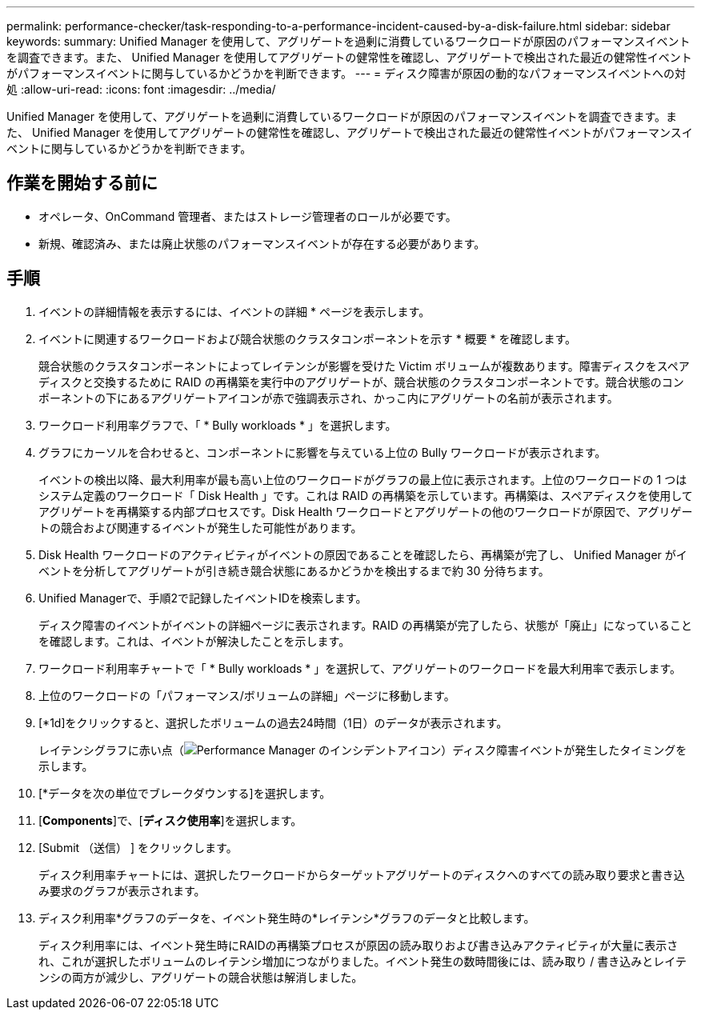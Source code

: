 ---
permalink: performance-checker/task-responding-to-a-performance-incident-caused-by-a-disk-failure.html 
sidebar: sidebar 
keywords:  
summary: Unified Manager を使用して、アグリゲートを過剰に消費しているワークロードが原因のパフォーマンスイベントを調査できます。また、 Unified Manager を使用してアグリゲートの健常性を確認し、アグリゲートで検出された最近の健常性イベントがパフォーマンスイベントに関与しているかどうかを判断できます。 
---
= ディスク障害が原因の動的なパフォーマンスイベントへの対処
:allow-uri-read: 
:icons: font
:imagesdir: ../media/


[role="lead"]
Unified Manager を使用して、アグリゲートを過剰に消費しているワークロードが原因のパフォーマンスイベントを調査できます。また、 Unified Manager を使用してアグリゲートの健常性を確認し、アグリゲートで検出された最近の健常性イベントがパフォーマンスイベントに関与しているかどうかを判断できます。



== 作業を開始する前に

* オペレータ、OnCommand 管理者、またはストレージ管理者のロールが必要です。
* 新規、確認済み、または廃止状態のパフォーマンスイベントが存在する必要があります。




== 手順

. イベントの詳細情報を表示するには、イベントの詳細 * ページを表示します。
. イベントに関連するワークロードおよび競合状態のクラスタコンポーネントを示す * 概要 * を確認します。
+
競合状態のクラスタコンポーネントによってレイテンシが影響を受けた Victim ボリュームが複数あります。障害ディスクをスペアディスクと交換するために RAID の再構築を実行中のアグリゲートが、競合状態のクラスタコンポーネントです。競合状態のコンポーネントの下にあるアグリゲートアイコンが赤で強調表示され、かっこ内にアグリゲートの名前が表示されます。

. ワークロード利用率グラフで、「 * Bully workloads * 」を選択します。
. グラフにカーソルを合わせると、コンポーネントに影響を与えている上位の Bully ワークロードが表示されます。
+
イベントの検出以降、最大利用率が最も高い上位のワークロードがグラフの最上位に表示されます。上位のワークロードの 1 つはシステム定義のワークロード「 Disk Health 」です。これは RAID の再構築を示しています。再構築は、スペアディスクを使用してアグリゲートを再構築する内部プロセスです。Disk Health ワークロードとアグリゲートの他のワークロードが原因で、アグリゲートの競合および関連するイベントが発生した可能性があります。

. Disk Health ワークロードのアクティビティがイベントの原因であることを確認したら、再構築が完了し、 Unified Manager がイベントを分析してアグリゲートが引き続き競合状態にあるかどうかを検出するまで約 30 分待ちます。
. Unified Managerで、手順2で記録したイベントIDを検索します。
+
ディスク障害のイベントがイベントの詳細ページに表示されます。RAID の再構築が完了したら、状態が「廃止」になっていることを確認します。これは、イベントが解決したことを示します。

. ワークロード利用率チャートで「 * Bully workloads * 」を選択して、アグリゲートのワークロードを最大利用率で表示します。
. 上位のワークロードの「パフォーマンス/ボリュームの詳細」ページに移動します。
. [*1d]をクリックすると、選択したボリュームの過去24時間（1日）のデータが表示されます。
+
レイテンシグラフに赤い点（image:../media/opm-incident-icon-png.gif["Performance Manager のインシデントアイコン"]）ディスク障害イベントが発生したタイミングを示します。

. [*データを次の単位でブレークダウンする]を選択します。
. [*Components*]で、[***ディスク使用率***]を選択します。
. [Submit （送信） ] をクリックします。
+
ディスク利用率チャートには、選択したワークロードからターゲットアグリゲートのディスクへのすべての読み取り要求と書き込み要求のグラフが表示されます。

. ディスク利用率*グラフのデータを、イベント発生時の*レイテンシ*グラフのデータと比較します。
+
ディスク利用率には、イベント発生時にRAIDの再構築プロセスが原因の読み取りおよび書き込みアクティビティが大量に表示され、これが選択したボリュームのレイテンシ増加につながりました。イベント発生の数時間後には、読み取り / 書き込みとレイテンシの両方が減少し、アグリゲートの競合状態は解消しました。



